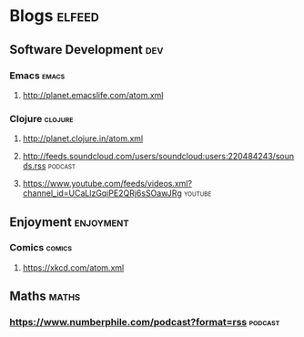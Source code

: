 * Blogs                                                              :elfeed:
** Software Development                                                 :dev:
*** Emacs                                                             :emacs:
**** http://planet.emacslife.com/atom.xml                               
*** Clojure                                                         :clojure:
**** http://planet.clojure.in/atom.xml 
**** http://feeds.soundcloud.com/users/soundcloud:users:220484243/sounds.rss :podcast:
**** https://www.youtube.com/feeds/videos.xml?channel_id=UCaLlzGqiPE2QRj6sSOawJRg :youtube:
** Enjoyment                                                      :enjoyment:
*** Comics                                                           :comics:
**** https://xkcd.com/atom.xml 
** Maths                                                              :maths:
*** https://www.numberphile.com/podcast?format=rss                  :podcast:
